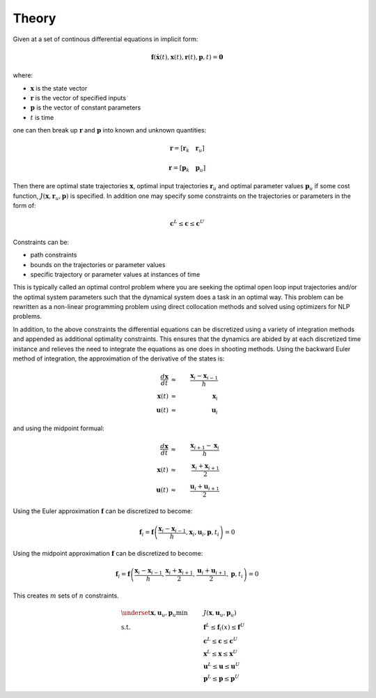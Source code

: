 ======
Theory
======

Given at a set of continous differential equations in implicit form:

.. math::

   \mathbf{f}(\dot{\mathbf{x}}(t), \mathbf{x}(t), \mathbf{r}(t), \mathbf{p}, t) = \mathbf{0}

where:

- :math:`\mathbf{x}` is the state vector
- :math:`\mathbf{r}` is the vector of specified inputs
- :math:`\mathbf{p}` is the vector of constant parameters
- :math:`t` is time

one can then break up :math:`\mathbf{r}` and :math:`\mathbf{p}` into known and
unknown quantities:

.. math::

   \mathbf{r} = \left[ \mathbf{r}_k \quad \mathbf{r}_u \right]

   \mathbf{r} = \left[ \mathbf{p}_k \quad \mathbf{p}_u \right]

Then there are optimal state trajectories :math:`\mathbf{x}`, optimal input
trajectories :math:`\mathbf{r}_u` and optimal parameter values
:math:`\mathbf{p}_u` if some cost function, :math:`J(\mathbf{x}, \mathbf{r}_u,
\mathbf{p})` is specified. In addition one may specify some constraints on the
trajectories or parameters in the form of:

.. math::

    \mathbf{c}^L \leq \mathbf{c} \leq \mathbf{c}^U

Constraints can be:

- path constraints
- bounds on the trajectories or parameter values
- specific trajectory or parameter values at instances of time

This is typically called an optimal control problem where you are seeking the
optimal open loop input trajectories and/or the optimal system parameters such
that the dynamical system does a task in an optimal way. This problem can be
rewritten as a non-linear programming problem using direct collocation methods
and solved using optimizers for NLP problems.

In addition, to the above constraints the differential equations can be
discretized using a variety of integration methods and appended as additional
optimality constraints. This ensures that the dynamics are abided by at each
discretized time instance and relieves the need to integrate the equations as
one does in shooting methods. Using the backward Euler method of integration,
the approximation of the derivative of the states is:

.. math::

   \frac{d\mathbf{x}}{dt} & \approx & \frac{\mathbf{x}_i - \mathbf{x}_{i-1}}{h} \\
   \mathbf{x}(t) & \approx & \mathbf{x}_i \\
   \mathbf{u}(t) & \approx & \mathbf{u}_i

and using the midpoint formual:

.. math::

   \frac{d\mathbf{x}}{dt} & \approx & \frac{\mathbf{x}_{i+1} - \mathbf{x}_{i}}{h} \\
   \mathbf{x}(t) & \approx & \frac{\mathbf{x}_i + \mathbf{x}_{i+1}}{2} \\
   \mathbf{u}(t) & \approx & \frac{\mathbf{u}_i + \mathbf{u}_{i+1}}{2}

Using the Euler approximation :math:`\mathbf{f}` can be discretized to become:

.. math::

   \mathbf{f}_i = \mathbf{f}\left(\frac{\mathbf{x}_i - \mathbf{x}_{i-1}}{h},
                                  \mathbf{x}_i, \mathbf{u}_i, \mathbf{p}, t_i\right) = 0

Using the midpoint approximation :math:`\mathbf{f}` can be discretized to become:

.. math::

   \mathbf{f}_i = \mathbf{f}\left(\frac{\mathbf{x}_i - \mathbf{x}_{i-1}}{h},
                                  \frac{\mathbf{x}_i + \mathbf{x}_{i+1}}{2},
                                  \frac{\mathbf{u}_i + \mathbf{u}_{i+1}}{2},
                                  \mathbf{p}, t_i\right) = 0

This creates :math:`m` sets of :math:`n` constraints.

.. math::

   & \underset{\mathbf{x}, \mathbf{u}_u, \mathbf{p}_u}{\text{min}}
   & & J(\mathbf{x}, \mathbf{u}_u, \mathbf{p}_u) \\
   & \text{s.t.}
   & & \mathbf{f}^L \leq \mathbf{f}_i(x) \leq \mathbf{f}^U \\
   & & & \mathbf{c}^L \leq \mathbf{c} \leq \mathbf{c}^U \\
   & & & \mathbf{x}^L \leq \mathbf{x} \leq \mathbf{x}^U \\
   & & & \mathbf{u}^L \leq \mathbf{u} \leq \mathbf{u}^U \\
   & & & \mathbf{p}^L \leq \mathbf{p} \leq \mathbf{p}^U
